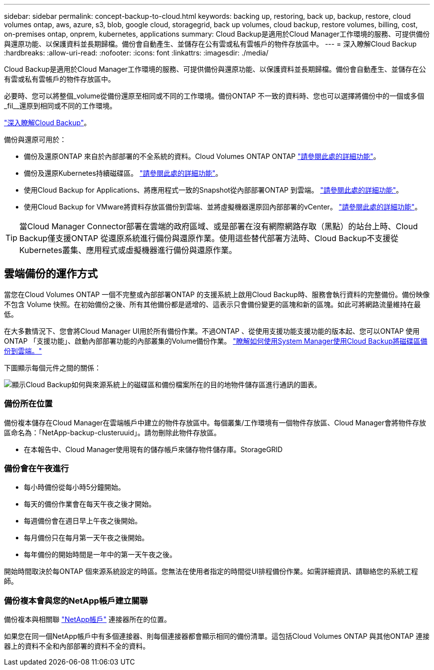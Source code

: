 ---
sidebar: sidebar 
permalink: concept-backup-to-cloud.html 
keywords: backing up, restoring, back up, backup, restore, cloud volumes ontap, aws, azure, s3, blob, google cloud, storagegrid, back up volumes, cloud backup, restore volumes, billing, cost, on-premises ontap, onprem, kubernetes, applications 
summary: Cloud Backup是適用於Cloud Manager工作環境的服務、可提供備份與還原功能、以保護資料並長期歸檔。備份會自動產生、並儲存在公有雲或私有雲帳戶的物件存放區中。 
---
= 深入瞭解Cloud Backup
:hardbreaks:
:allow-uri-read: 
:nofooter: 
:icons: font
:linkattrs: 
:imagesdir: ./media/


[role="lead"]
Cloud Backup是適用於Cloud Manager工作環境的服務、可提供備份與還原功能、以保護資料並長期歸檔。備份會自動產生、並儲存在公有雲或私有雲帳戶的物件存放區中。

必要時、您可以將整個_volume從備份還原至相同或不同的工作環境。備份ONTAP 不一致的資料時、您也可以選擇將備份中的一個或多個_fil__還原到相同或不同的工作環境。

link:https://cloud.netapp.com/cloud-backup-service["深入瞭解Cloud Backup"^]。

備份與還原可用於：

* 備份及還原ONTAP 來自於內部部署的不全系統的資料。Cloud Volumes ONTAP ONTAP link:concept-ontap-backup-to-cloud.html["請參閱此處的詳細功能"]。
* 備份及還原Kubernetes持續磁碟區。 link:concept-kubernetes-backup-to-cloud.html["請參閱此處的詳細功能"]。
* 使用Cloud Backup for Applications、將應用程式一致的Snapshot從內部部署ONTAP 到雲端。 link:concept-protect-app-data-to-cloud.html["請參閱此處的詳細功能"]。
* 使用Cloud Backup for VMware將資料存放區備份到雲端、並將虛擬機器還原回內部部署的vCenter。 link:concept-protect-vm-data.html["請參閱此處的詳細功能"]。



TIP: 當Cloud Manager Connector部署在雲端的政府區域、或是部署在沒有網際網路存取（黑點）的站台上時、Cloud Backup僅支援ONTAP 從還原系統進行備份與還原作業。使用這些替代部署方法時、Cloud Backup不支援從Kubernetes叢集、應用程式或虛擬機器進行備份與還原作業。



== 雲端備份的運作方式

當您在Cloud Volumes ONTAP 一個不完整或內部部署ONTAP 的支援系統上啟用Cloud Backup時、服務會執行資料的完整備份。備份映像不包含 Volume 快照。在初始備份之後、所有其他備份都是遞增的、這表示只會備份變更的區塊和新的區塊。如此可將網路流量維持在最低。

在大多數情況下、您會將Cloud Manager UI用於所有備份作業。不過ONTAP 、從使用支援功能支援功能的版本起、您可以ONTAP 使用ONTAP 「支援功能」、啟動內部部署功能的內部叢集的Volume備份作業。 https://docs.netapp.com/us-en/ontap/task_cloud_backup_data_using_cbs.html["瞭解如何使用System Manager使用Cloud Backup將磁碟區備份到雲端。"^]

下圖顯示每個元件之間的關係：

image:diagram_cloud_backup_general.png["顯示Cloud Backup如何與來源系統上的磁碟區和備份檔案所在的目的地物件儲存區進行通訊的圖表。"]



=== 備份所在位置

備份複本儲存在Cloud Manager在雲端帳戶中建立的物件存放區中。每個叢集/工作環境有一個物件存放區、Cloud Manager會將物件存放區命名為：「NetApp-backup-clusteruuid」。請勿刪除此物件存放區。

ifdef::aws[]

* 在 AWS 中、 Cloud Manager 可啟用 https://docs.aws.amazon.com/AmazonS3/latest/dev/access-control-block-public-access.html["Amazon S3 封鎖公共存取功能"^] 在 S3 儲存桶上。


endif::aws[]

ifdef::azure[]

* 在 Azure 中、 Cloud Manager 使用新的或現有的資源群組、並為 Blob 容器提供儲存帳戶。Cloud Manager https://docs.microsoft.com/en-us/azure/storage/blobs/anonymous-read-access-prevent["封鎖對Blob資料的公開存取"] 依預設。


endif::azure[]

ifdef::gcp[]

* 在 GCP 中、 Cloud Manager 使用新的或現有的專案、並為 Google Cloud Storage 儲存庫使用儲存帳戶。


endif::gcp[]

* 在本報告中、Cloud Manager使用現有的儲存帳戶來儲存物件儲存庫。StorageGRID




=== 備份會在午夜進行

* 每小時備份從每小時5分鐘開始。
* 每天的備份作業會在每天午夜之後才開始。
* 每週備份會在週日早上午夜之後開始。
* 每月備份只在每月第一天午夜之後開始。
* 每年備份的開始時間是一年中的第一天午夜之後。


開始時間取決於每ONTAP 個來源系統設定的時區。您無法在使用者指定的時間從UI排程備份作業。如需詳細資訊、請聯絡您的系統工程師。



=== 備份複本會與您的NetApp帳戶建立關聯

備份複本與相關聯 https://docs.netapp.com/us-en/cloud-manager-setup-admin/concept-netapp-accounts.html["NetApp帳戶"^] 連接器所在的位置。

如果您在同一個NetApp帳戶中有多個連接器、則每個連接器都會顯示相同的備份清單。這包括Cloud Volumes ONTAP 與其他ONTAP 連接器上的資料不全和內部部署的資料不全的資料。
